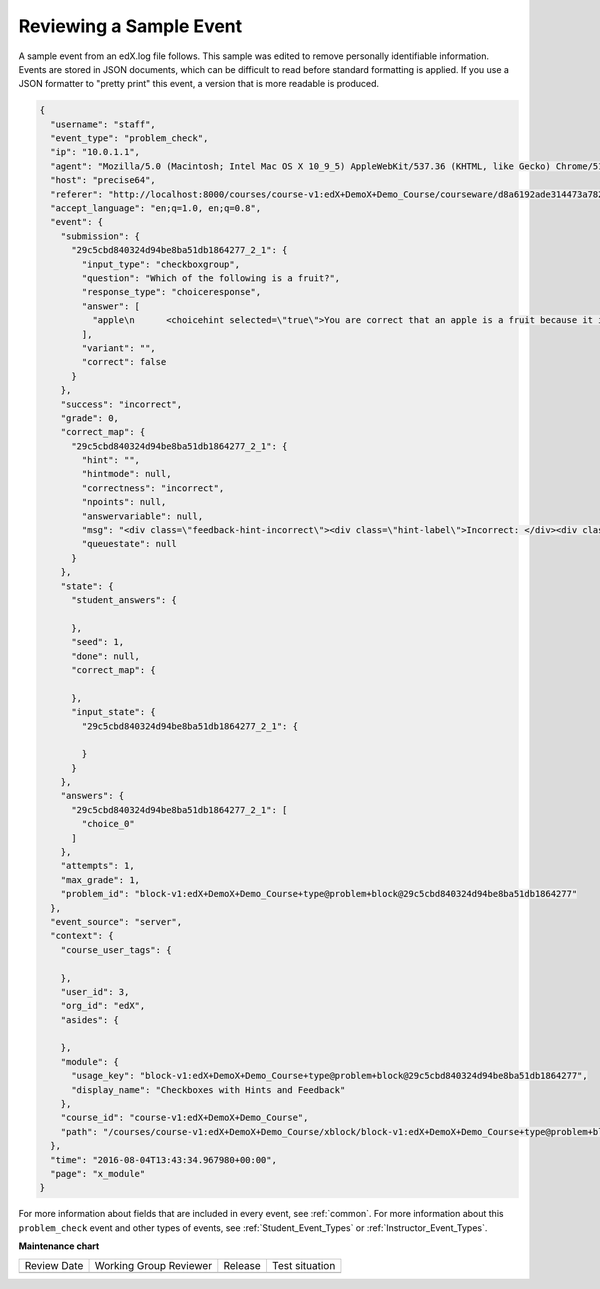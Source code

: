 .. _sample_events:

Reviewing a Sample Event
########################

A sample event from an edX.log file follows. This sample was edited to remove
personally identifiable information. Events are stored in JSON documents, which
can be difficult to read before standard formatting is applied. If you use a
JSON formatter to "pretty print" this event, a version that is more readable is
produced.

.. code-block:: json

 {
   "username": "staff",
   "event_type": "problem_check",
   "ip": "10.0.1.1",
   "agent": "Mozilla/5.0 (Macintosh; Intel Mac OS X 10_9_5) AppleWebKit/537.36 (KHTML, like Gecko) Chrome/51.0.2704.103 Safari/537.36",
   "host": "precise64",
   "referer": "http://localhost:8000/courses/course-v1:edX+DemoX+Demo_Course/courseware/d8a6192ade314473a78242dfeedfbf5b/330cf4d0c87b4bddbbd2eb4a466ff9f4/1?activate_block_id=block-v1%3AedX%2BDemoX%2BDemo_Course%2Btype%40vertical%2Bblock%40541e3597470c4c0d8ab11f6ac443fd5d",
   "accept_language": "en;q=1.0, en;q=0.8",
   "event": {
     "submission": {
       "29c5cbd840324d94be8ba51db1864277_2_1": {
         "input_type": "checkboxgroup",
         "question": "Which of the following is a fruit?",
         "response_type": "choiceresponse",
         "answer": [
           "apple\n      <choicehint selected=\"true\">You are correct that an apple is a fruit because it is the fertilized ovary that comes from an apple tree and contains seeds.</choicehint>\n      <choicehint selected=\"false\">Remember that an apple is also a fruit.</choicehint>\n"
         ],
         "variant": "",
         "correct": false
       }
     },
     "success": "incorrect",
     "grade": 0,
     "correct_map": {
       "29c5cbd840324d94be8ba51db1864277_2_1": {
         "hint": "",
         "hintmode": null,
         "correctness": "incorrect",
         "npoints": null,
         "answervariable": null,
         "msg": "<div class=\"feedback-hint-incorrect\"><div class=\"hint-label\">Incorrect: </div><div class=\"feedback-hint-multi\"><div class=\"hint-text\">You are correct that an apple is a fruit because it is the fertilized ovary that comes from an apple tree and contains seeds.</div><div class=\"hint-text\">Remember that a pumpkin is also a fruit.</div><div class=\"hint-text\">You are correct that a potato is a vegetable because it is an edible part of a plant in tuber form.</div><div class=\"hint-text\">Many people mistakenly think a tomato is a vegetable. However, because a tomato is the fertilized ovary of a tomato plant and contains seeds, it is a fruit.</div></div></div>",
         "queuestate": null
       }
     },
     "state": {
       "student_answers": {

       },
       "seed": 1,
       "done": null,
       "correct_map": {

       },
       "input_state": {
         "29c5cbd840324d94be8ba51db1864277_2_1": {

         }
       }
     },
     "answers": {
       "29c5cbd840324d94be8ba51db1864277_2_1": [
         "choice_0"
       ]
     },
     "attempts": 1,
     "max_grade": 1,
     "problem_id": "block-v1:edX+DemoX+Demo_Course+type@problem+block@29c5cbd840324d94be8ba51db1864277"
   },
   "event_source": "server",
   "context": {
     "course_user_tags": {

     },
     "user_id": 3,
     "org_id": "edX",
     "asides": {

     },
     "module": {
       "usage_key": "block-v1:edX+DemoX+Demo_Course+type@problem+block@29c5cbd840324d94be8ba51db1864277",
       "display_name": "Checkboxes with Hints and Feedback"
     },
     "course_id": "course-v1:edX+DemoX+Demo_Course",
     "path": "/courses/course-v1:edX+DemoX+Demo_Course/xblock/block-v1:edX+DemoX+Demo_Course+type@problem+block@29c5cbd840324d94be8ba51db1864277/handler/xmodule_handler/problem_check"
   },
   "time": "2016-08-04T13:43:34.967980+00:00",
   "page": "x_module"
 }

For more information about fields that are included in every event, see
:ref:`common`. For more information about this ``problem_check`` event and
other types of events, see :ref:`Student_Event_Types` or
:ref:`Instructor_Event_Types`.


**Maintenance chart**

+--------------+-------------------------------+----------------+--------------------------------+
| Review Date  | Working Group Reviewer        |   Release      |Test situation                  |
+--------------+-------------------------------+----------------+--------------------------------+
|              |                               |                |                                |
+--------------+-------------------------------+----------------+--------------------------------+
